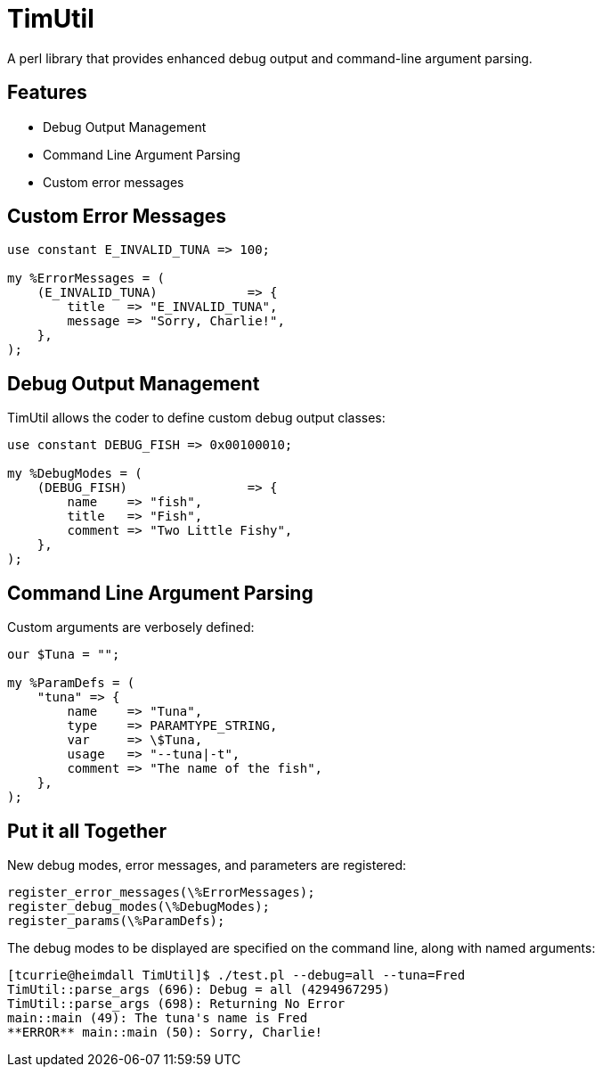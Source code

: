 = TimUtil

A perl library that provides enhanced debug output and command-line argument parsing.

== Features
* Debug Output Management
* Command Line Argument Parsing
* Custom error messages

== Custom Error Messages

```perl
use constant E_INVALID_TUNA => 100;

my %ErrorMessages = (
    (E_INVALID_TUNA)            => {
        title   => "E_INVALID_TUNA",
        message => "Sorry, Charlie!",
    },  
);
```

== Debug Output Management

TimUtil allows the coder to define custom debug output classes:

```perl
use constant DEBUG_FISH => 0x00100010;

my %DebugModes = (
    (DEBUG_FISH)                => {
        name    => "fish",
        title   => "Fish",
        comment => "Two Little Fishy",
    },
);
```

== Command Line Argument Parsing

Custom arguments are verbosely defined:

```perl
our $Tuna = "";

my %ParamDefs = ( 
    "tuna" => {
        name    => "Tuna",
        type    => PARAMTYPE_STRING,
        var     => \$Tuna,
        usage   => "--tuna|-t",
        comment => "The name of the fish",
    },
);
```

== Put it all Together

New debug modes, error messages, and parameters are registered:
```perl
register_error_messages(\%ErrorMessages);
register_debug_modes(\%DebugModes);
register_params(\%ParamDefs);
```

The debug modes to be displayed are specified on the command line, along
with named arguments:

```bash
[tcurrie@heimdall TimUtil]$ ./test.pl --debug=all --tuna=Fred
TimUtil::parse_args (696): Debug = all (4294967295)
TimUtil::parse_args (698): Returning No Error
main::main (49): The tuna's name is Fred
**ERROR** main::main (50): Sorry, Charlie!
```

